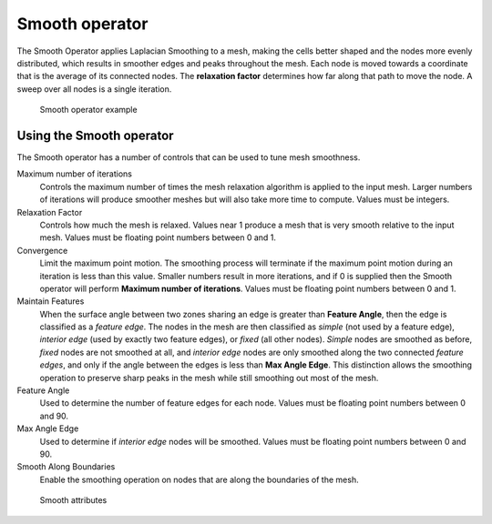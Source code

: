 .. _Smooth operator:

Smooth operator
~~~~~~~~~~~~~~~

The Smooth Operator applies Laplacian Smoothing to a mesh, making the cells
better shaped and the nodes more evenly distributed, which results in smoother
edges and peaks throughout the mesh. Each node is moved
towards a coordinate that is the average of its connected nodes. The
**relaxation factor** determines how far along that path to move the node. A
sweep over all nodes is a single iteration. 

.. _smooth:

.. figure:: images/smooth.png

   Smooth operator example

Using the Smooth operator
"""""""""""""""""""""""""

The Smooth operator has a number of
controls that can be used to tune mesh smoothness.

Maximum number of iterations
    Controls the maximum number of times the mesh relaxation algorithm is
    applied to the input mesh. Larger numbers of iterations will produce
    smoother meshes but will also take more time to compute. Values must be
    integers.

Relaxation Factor
    Controls how much the mesh is relaxed. Values near 1 produce a mesh that is 
    very smooth relative to the input mesh. Values must be floating point
    numbers between 0 and 1.

Convergence
    Limit the maximum point motion. The smoothing process will terminate if the
    maximum point motion during an iteration is less than this value. Smaller
    numbers result in more iterations, and if 0 is supplied then the Smooth
    operator will perform **Maximum number of iterations**. Values must be
    floating point numbers between 0 and 1.

Maintain Features
    When the surface angle between two zones sharing an edge is greater than
    **Feature Angle**, then the edge is classified as a *feature edge*. The
    nodes in the mesh are then classified as *simple* (not used by a feature
    edge), *interior edge* (used by exactly two feature edges), or *fixed* (all
    other nodes). *Simple* nodes are smoothed as before, *fixed* nodes are not
    smoothed at all, and *interior edge* nodes are only smoothed along the two
    connected *feature edges*, and only if the angle between the edges is less
    than **Max Angle Edge**. This distinction allows the smoothing operation to
    preserve sharp peaks in the mesh while still smoothing out
    most of the mesh.

Feature Angle
    Used to determine the number of feature edges for each node. Values must be
    floating point numbers between 0 and 90.

Max Angle Edge
    Used to determine if *interior edge* nodes will be smoothed. Values must be
    floating point numbers between 0 and 90.

Smooth Along Boundaries
    Enable the smoothing operation on nodes that are along the boundaries of
    the mesh.

.. _smoothwindow:

.. figure:: images/smoothwindow.png

   Smooth attributes
